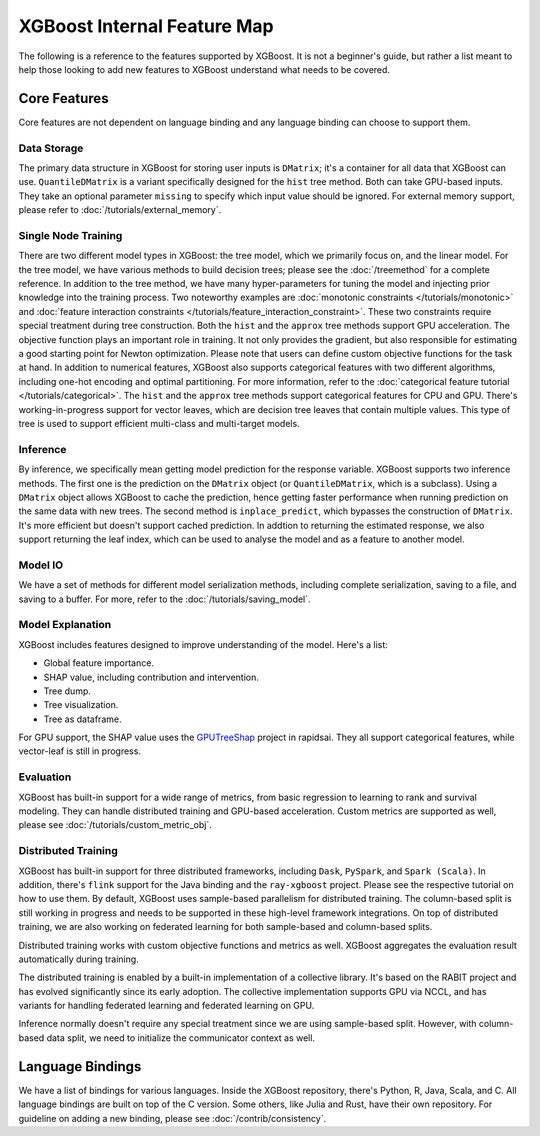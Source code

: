 ############################
XGBoost Internal Feature Map
############################

The following is a reference to the features supported by XGBoost.  It is not a beginner's guide, but rather a list meant to help those looking to add new features to XGBoost understand what needs to be covered.

*************
Core Features
*************
Core features are not dependent on language binding and any language binding can choose to support them.

-------------
Data Storage
-------------
The primary data structure in XGBoost for storing user inputs is ``DMatrix``; it's a container for all data that XGBoost can use. ``QuantileDMatrix`` is a variant specifically designed for the ``hist`` tree method. Both can take GPU-based inputs. They take an optional parameter ``missing`` to specify which input value should be ignored. For external memory support, please refer to :doc:`/tutorials/external_memory`.

---------------------
Single Node Training
---------------------
There are two different model types in XGBoost: the tree model, which we primarily focus on, and the linear model. For the tree model, we have various methods to build decision trees; please see the :doc:`/treemethod` for a complete reference. In addition to the tree method, we have many hyper-parameters for tuning the model and injecting prior knowledge into the training process. Two noteworthy examples are :doc:`monotonic constraints </tutorials/monotonic>` and :doc:`feature interaction constraints </tutorials/feature_interaction_constraint>`. These two constraints require special treatment during tree construction. Both the ``hist`` and the ``approx`` tree methods support GPU acceleration.
The objective function plays an important role in training. It not only provides the gradient, but also responsible for estimating a good starting point for Newton optimization. Please note that users can define custom objective functions for the task at hand.
In addition to numerical features, XGBoost also supports categorical features with two different algorithms, including one-hot encoding and optimal partitioning. For more information, refer to the :doc:`categorical feature tutorial </tutorials/categorical>`. The ``hist`` and the ``approx`` tree methods support categorical features for CPU and GPU.
There's working-in-progress support for vector leaves, which are decision tree leaves that contain multiple values. This type of tree is used to support efficient multi-class and multi-target models.

----------
Inference
----------
By inference, we specifically mean getting model prediction for the response variable. XGBoost supports two inference methods. The first one is the prediction on the ``DMatrix`` object (or ``QuantileDMatrix``, which is a subclass). Using a ``DMatrix`` object allows XGBoost to cache the prediction, hence getting faster performance when running prediction on the same data with new trees. The second method is ``inplace_predict``, which bypasses the construction of ``DMatrix``. It's more efficient but doesn't support cached prediction. In addtion to returning the estimated response, we also support returning the leaf index, which can be used to analyse the model and as a feature to another model.

----------
Model IO
----------
We have a set of methods for different model serialization methods, including complete serialization, saving to a file, and saving to a buffer. For more, refer to the :doc:`/tutorials/saving_model`.

-------------------
Model Explanation
-------------------
XGBoost includes features designed to improve understanding of the model. Here's a list:

- Global feature importance.
- SHAP value, including contribution and intervention.
- Tree dump.
- Tree visualization.
- Tree as dataframe.

For GPU support, the SHAP value uses the `GPUTreeShap <https://github.com/rapidsai/gputreeshap/tree/main>`_ project in rapidsai. They all support categorical features, while vector-leaf is still in progress.

----------
Evaluation
----------
XGBoost has built-in support for a wide range of metrics, from basic regression to learning to rank and survival modeling. They can handle distributed training and GPU-based acceleration. Custom metrics are supported as well, please see :doc:`/tutorials/custom_metric_obj`.

--------------------
Distributed Training
--------------------
XGBoost has built-in support for three distributed frameworks, including ``Dask``, ``PySpark``, and ``Spark (Scala)``. In addition, there's ``flink`` support for the Java binding and the ``ray-xgboost`` project. Please see the respective tutorial on how to use them. By default, XGBoost uses sample-based parallelism for distributed training. The column-based split is still working in progress and needs to be supported in these high-level framework integrations. On top of distributed training, we are also working on federated learning for both sample-based and column-based splits.

Distributed training works with custom objective functions and metrics as well. XGBoost aggregates the evaluation result automatically during training.

The distributed training is enabled by a built-in implementation of a collective library. It's based on the RABIT project and has evolved significantly since its early adoption. The collective implementation supports GPU via NCCL, and has variants for handling federated learning and federated learning on GPU.

Inference normally doesn't require any special treatment since we are using sample-based split. However, with column-based data split, we need to initialize the communicator context as well.

*****************
Language Bindings
*****************
We have a list of bindings for various languages. Inside the XGBoost repository, there's Python, R, Java, Scala, and C. All language bindings are built on top of the C version. Some others, like Julia and Rust, have their own repository. For guideline on adding a new binding, please see :doc:`/contrib/consistency`.